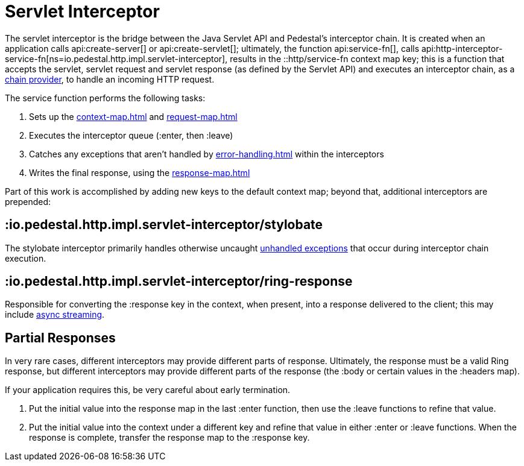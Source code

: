 = Servlet Interceptor

The servlet interceptor is the bridge between the Java Servlet API and Pedestal's
interceptor chain. It is created when an application calls
api:create-server[] or api:create-servlet[]; ultimately, the function
api:service-fn[],
calls api:http-interceptor-service-fn[ns=io.pedestal.http.impl.servlet-interceptor],
results in the ::http/service-fn context map key; this is a function that accepts
the servlet, servlet request and servlet response (as defined by the Servlet API)
and executes an interceptor chain, as a xref:chain-providers.adoc[chain provider],
to handle an incoming HTTP request.

The service function performs the following tasks:

   1. Sets up the xref:context-map.adoc[] and xref:request-map.adoc[]
   2. Executes the interceptor queue (:enter, then :leave)
   3. Catches any exceptions that aren't handled by xref:error-handling.adoc[] within the interceptors
   4. Writes the final response, using the xref:response-map.adoc[]

Part of this work is accomplished  by adding new keys to the default context map; beyond
that, additional interceptors are prepended:

== :io.pedestal.http.impl.servlet-interceptor/stylobate

The stylobate interceptor primarily handles otherwise uncaught
xref:error-handling.adoc[unhandled exceptions] that occur during
interceptor chain execution.

== :io.pedestal.http.impl.servlet-interceptor/ring-response

Responsible for converting the :response key in the context, when present,
into a response delivered to the client; this may include
xref:streaming.adoc[async streaming].

## Partial Responses

In very rare cases, different interceptors may provide different parts of response.
Ultimately, the response must be a valid Ring response, but different interceptors may
provide different parts of the response (the :body or certain values in the :headers map).

If your application requires this, be very careful about early termination.

   1. Put the initial value into the response map in the last :enter
   function, then use the :leave functions to refine that value.
   2. Put the initial value into the context under a different key and
   refine that value in either :enter or :leave functions. When
   the response is complete, transfer the response map to the :response key.
